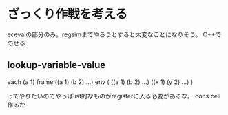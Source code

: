 * ざっくり作戦を考える
ecevalの部分のみ。regsimまでやろうとすると大変なことになりそう。
C++でのせる
** lookup-variable-value
each (a 1)
frame ((a 1) (b 2) ...)
env (
      ((a 1) (b 2) ...)
      ((x 1) (y 2) ...)
    )

ってやりたいのでやっぱlist的なものがregisterに入る必要があるな。
cons cell作るか

